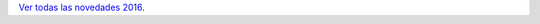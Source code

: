 .. title: Novedades libros
.. slug: novedades-libros
.. date: 2016-11-17 19:30:00
.. tags: Narrativa, novedades
.. description: Novedades libros en noviembre

`Ver todas las novedades 2016 <link://gallery/2016/novedades/libros>`_.

.. slides::

  /galleries/2016/novedades/libros/image00.jpg
  /galleries/2016/novedades/libros/image01.jpg
  /galleries/2016/novedades/libros/image02.jpg
  /galleries/2016/novedades/libros/image03.jpg
  /galleries/2016/novedades/libros/image04.jpg
  /galleries/2016/novedades/libros/image05.jpg
  /galleries/2016/novedades/libros/image06.jpg
  /galleries/2016/novedades/libros/image07.jpg
  /galleries/2016/novedades/libros/image08.jpg
  /galleries/2016/novedades/libros/image09.jpg
  /galleries/2016/novedades/libros/image10.jpg
  /galleries/2016/novedades/libros/image11.jpg
  /galleries/2016/novedades/libros/image12.jpg
  /galleries/2016/novedades/libros/image13.jpg
  /galleries/2016/novedades/libros/image14.jpg
  /galleries/2016/novedades/libros/image15.jpg
  /galleries/2016/novedades/libros/image16.jpg
  /galleries/2016/novedades/libros/image17.jpg
  /galleries/2016/novedades/libros/image18.jpg
  /galleries/2016/novedades/libros/image19.jpg
  /galleries/2016/novedades/libros/image20.jpg
  /galleries/2016/novedades/libros/image21.jpg
  /galleries/2016/novedades/libros/image22.jpg

